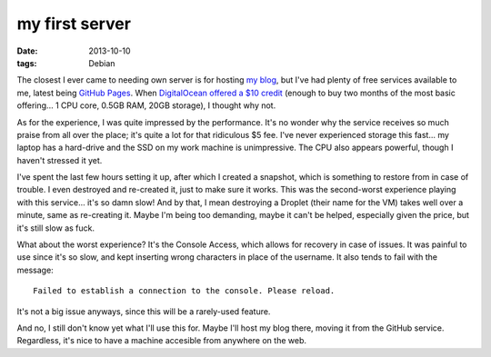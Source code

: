 my first server
===============

:date: 2013-10-10
:tags: Debian



The closest I ever came to needing own server is for hosting `my
blog`__, but I've had plenty of free services available to me, latest
being `GitHub Pages`__. When DigitalOcean__ `offered a $10 credit`__
(enough to buy two months of the most basic offering... 1 CPU core,
0.5GB RAM, 20GB storage), I thought why not.

As for the experience, I was quite impressed by the performance. It's
no wonder why the service receives so much praise from all over the
place; it's quite a lot for that ridiculous $5 fee. I've never
experienced storage this fast... my laptop has a hard-drive and the
SSD on my work machine is unimpressive. The CPU also appears powerful,
though I haven't stressed it yet.

I've spent the last few hours setting it up, after which I created a
snapshot, which is something to restore from in case of trouble. I
even destroyed and re-created it, just to make sure it works. This was
the second-worst experience playing with this service... it's so damn
slow! And by that, I mean destroying a Droplet (their name for the VM)
takes well over a minute, same as re-creating it. Maybe I'm being too
demanding, maybe it can't be helped, especially given the price, but
it's still slow as fuck.

What about the worst experience? It's the Console Access, which allows
for recovery in case of issues. It was painful to use since it's so
slow, and kept inserting wrong characters in place of the username. It
also tends to fail with the message::

  Failed to establish a connection to the console. Please reload.

It's not a big issue anyways, since this will be a rarely-used
feature.

And no, I still don't know yet what I'll use this for. Maybe I'll host
my blog there, moving it from the GitHub service. Regardless, it's
nice to have a machine accesible from anywhere on the web.


__ http://tshepang.net/tags.html#blogging-ref
__ http://pages.github.com
__ https://www.digitalocean.com
__ http://thechangelog.com/107
